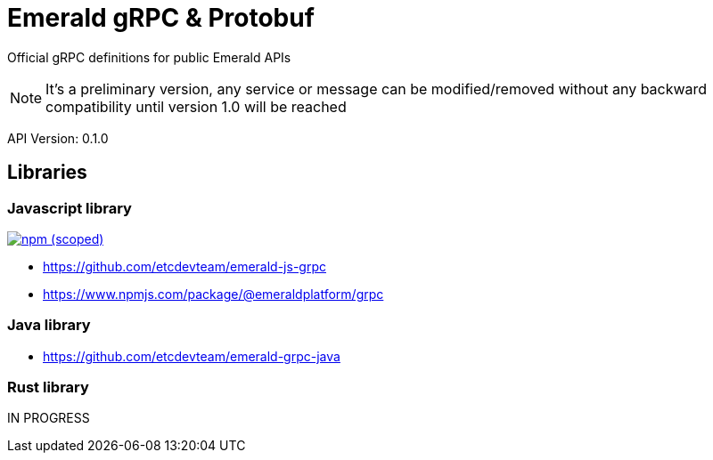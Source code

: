 = Emerald gRPC & Protobuf

Official gRPC definitions for public Emerald APIs

NOTE: It's a preliminary version, any service or message can be modified/removed without any backward compatibility
until version 1.0 will be reached

API Version: 0.1.0

== Libraries

=== Javascript library
image:https://img.shields.io/npm/v/@emeraldplatform/grpc.svg["npm (scoped)", link="https://www.npmjs.com/package/@emeraldplatform/grpc"]

* https://github.com/etcdevteam/emerald-js-grpc
* https://www.npmjs.com/package/@emeraldplatform/grpc


=== Java library

* https://github.com/etcdevteam/emerald-grpc-java

=== Rust library

IN PROGRESS
